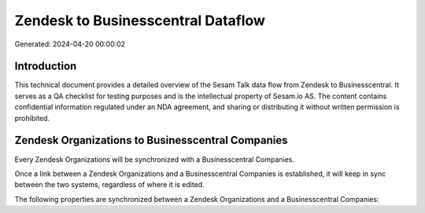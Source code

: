 ===================================
Zendesk to Businesscentral Dataflow
===================================

Generated: 2024-04-20 00:00:02

Introduction
------------

This technical document provides a detailed overview of the Sesam Talk data flow from Zendesk to Businesscentral. It serves as a QA checklist for testing purposes and is the intellectual property of Sesam.io AS. The content contains confidential information regulated under an NDA agreement, and sharing or distributing it without written permission is prohibited.

Zendesk Organizations to Businesscentral Companies
--------------------------------------------------
Every Zendesk Organizations will be synchronized with a Businesscentral Companies.

Once a link between a Zendesk Organizations and a Businesscentral Companies is established, it will keep in sync between the two systems, regardless of where it is edited.

The following properties are synchronized between a Zendesk Organizations and a Businesscentral Companies:

.. list-table::
   :header-rows: 1

   * - Zendesk Organizations Property
     - Businesscentral Companies Property
     - Businesscentral Data Type

